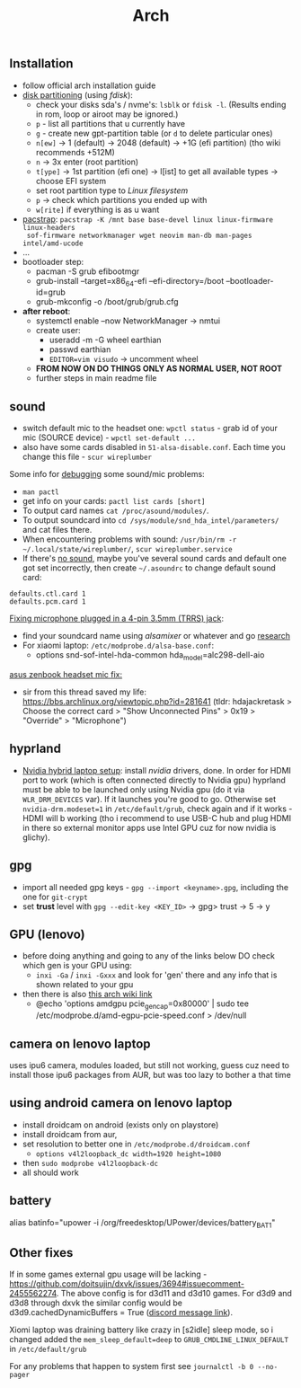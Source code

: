 #+title: Arch

** Installation
- follow official arch installation guide
- _disk partitioning_ (using /fdisk/):
  - check your disks sda's / nvme's: ~lsblk~ or ~fdisk -l~. (Results ending in rom,
    loop or airoot may be ignored.)
  - ~p~ - list all partitions that u currently have
  - ~g~ - create new gpt-partition table (or ~d~ to delete particular ones)
  - ~n[ew]~ -> 1 (default) -> 2048 (default) -> +1G (efi partition) (tho wiki
    recommends +512M)
  - ~n~ -> 3x enter (root partition)
  - ~t[ype]~ -> 1st partition (efi one) -> l[ist] to get all available types ->
    choose EFI system
  - set root partition type to /Linux filesystem/
  - ~p~ -> check which partitions you ended up with
  - ~w[rite]~ if everything is as u want
- _pacstrap_: ~pacstrap -K /mnt base base-devel linux linux-firmware linux-headers
  sof-firmware networkmanager wget neovim man-db man-pages intel/amd-ucode~
- ...
- bootloader step:
  - pacman -S grub efibootmgr
  - grub-install --target=x86_64-efi --efi-directory=/boot --bootloader-id=grub
  - grub-mkconfig -o /boot/grub/grub.cfg
- *after reboot*:
  - systemctl enable --now NetworkManager -> nmtui
  - create user:
    - useradd -m -G wheel earthian
    - passwd earthian
    - ~EDITOR=vim visudo~ -> uncomment wheel
  - *FROM NOW ON DO THINGS ONLY AS NORMAL USER, NOT ROOT*
  - further steps in main readme file

** sound
- switch default mic to the headset one: ~wpctl status~ - grab id of your mic
  (SOURCE device) - ~wpctl set-default ...~
- also have some cards disabled in =51-alsa-disable.conf=. Each time you change
  this file - ~scur wireplumber~

Some info for _debugging_ some sound/mic problems:
- ~man pactl~
- get info on your cards: ~pactl list cards [short]~
- To output card names ~cat /proc/asound/modules/~.
- To output soundcard into ~cd /sys/module/snd_hda_intel/parameters/~ and cat files there.
- When encountering problems with sound: ~/usr/bin/rm -r ~/.local/state/wireplumber/~, ~scur wireplumber.service~
- If there's _no sound_, maybe you've several sound cards and default one got set
  incorrectly, then create =~/.asoundrc= to change default sound card:

#+begin_src
defaults.ctl.card 1
defaults.pcm.card 1
#+end_src

_Fixing microphone plugged in a 4-pin 3.5mm (TRRS) jack_:
- find your soundcard name using /alsamixer/ or whatever and go [[https://wiki.archlinux.org/title/Advanced_Linux_Sound_Architecture#Correctly_detect_microphone_plugged_in_a_4-pin_3.5mm_(TRRS)_jack][research]]
- For xiaomi laptop: =/etc/modprobe.d/alsa-base.conf=:
  - options snd-sof-intel-hda-common hda_model=alc298-dell-aio

_asus zenbook headset mic fix:_
- sir from this thread saved my life:
  https://bbs.archlinux.org/viewtopic.php?id=281641 (tldr: hdajackretask >
  Choose the correct card > "Show Unconnected Pins" > 0x19 > "Override" >
  "Microphone")

** hyprland
- _Nvidia hybrid laptop setup_: install /nvidia/ drivers, done. In order for HDMI
  port to work (which is often connected directly to Nvidia gpu) hyprland must
  be able to be launched only using Nvidia gpu (do it via ~WLR_DRM_DEVICES~ var).
  If it launches you're good to go. Otherwise set ~nvidia-drm.modeset=1~ in
  =/etc/default/grub=, check again and if it works - HDMI will b working (tho i
  recommend to use USB-C hub and plug HDMI in there so external monitor apps use
  Intel GPU cuz for now nvidia is glichy).

** gpg
- import all needed gpg keys - ~gpg --import <keyname>.gpg~, including the one for ~git-crypt~
- set *trust* level with ~gpg --edit-key <KEY_ID>~ -> gpg> trust -> 5 -> y
** GPU (lenovo)
- before doing anything and going to any of the links below DO check which gen
  is your GPU using:
  - =inxi -Ga= / =inxi -Gxxx= and look for 'gen' there and any info that is shown
    related to your gpu
- then there is also [[https://wiki.archlinux.org/title/External_GPU#AMDGPU][this arch wiki link]]
  - @echo 'options amdgpu pcie_gen_cap=0x80000' | sudo tee /etc/modprobe.d/amd-egpu-pcie-speed.conf > /dev/null

** camera on lenovo laptop
uses ipu6 camera, modules loaded, but still not working, guess cuz need to
install those ipu6 packages from AUR, but was too lazy to bother a that time
** using android camera on lenovo laptop
- install droidcam on android (exists only on playstore)
- install droidcam from aur,
- set resolution to better one in =/etc/modprobe.d/droidcam.conf=
  - =options v4l2loopback_dc width=1920 height=1080=
- then =sudo modprobe v4l2loopback-dc=
- all should work

** battery
# NOTE: tlp-stat also shows the capacity
alias batinfo="upower -i /org/freedesktop/UPower/devices/battery_BAT1"

** Other fixes
If in some games external gpu usage will be lacking -
https://github.com/doitsujin/dxvk/issues/3694#issuecomment-2455562274. The above
config is for d3d11 and d3d10 games. For d3d9 and d3d8 through dxvk the similar
config would be d3d9.cachedDynamicBuffers = True ([[https://canary.discord.com/channels/812703221789097985/1324287230809739265/1324656360973012992][discord message link]]).

Xiomi laptop was draining battery like crazy in [s2idle] sleep mode, so i
changed added the ~mem_sleep_default=deep~ to ~GRUB_CMDLINE_LINUX_DEFAULT~ in =/etc/default/grub=

For any problems that happen to system first see ~journalctl -b 0 --no-pager~

